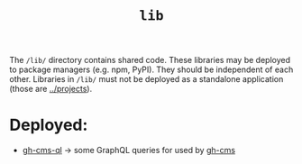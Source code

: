 #+title: ~lib~

The ~/lib/~ directory contains shared code. These libraries may be deployed to package managers (e.g. npm, PyPI). They should be independent of each other. Libraries in ~/lib/~ must not be deployed as a standalone application (those are [[file:~/data/git/typescript/ts-bench/projects/][../projects]]).

* Deployed:
 - [[file:gh-cms-ql/][gh-cms-ql]] -> some GraphQL queries for used by [[file:~/data/git/typescript/ts-bench/projects/gh-cms/][gh-cms]]
